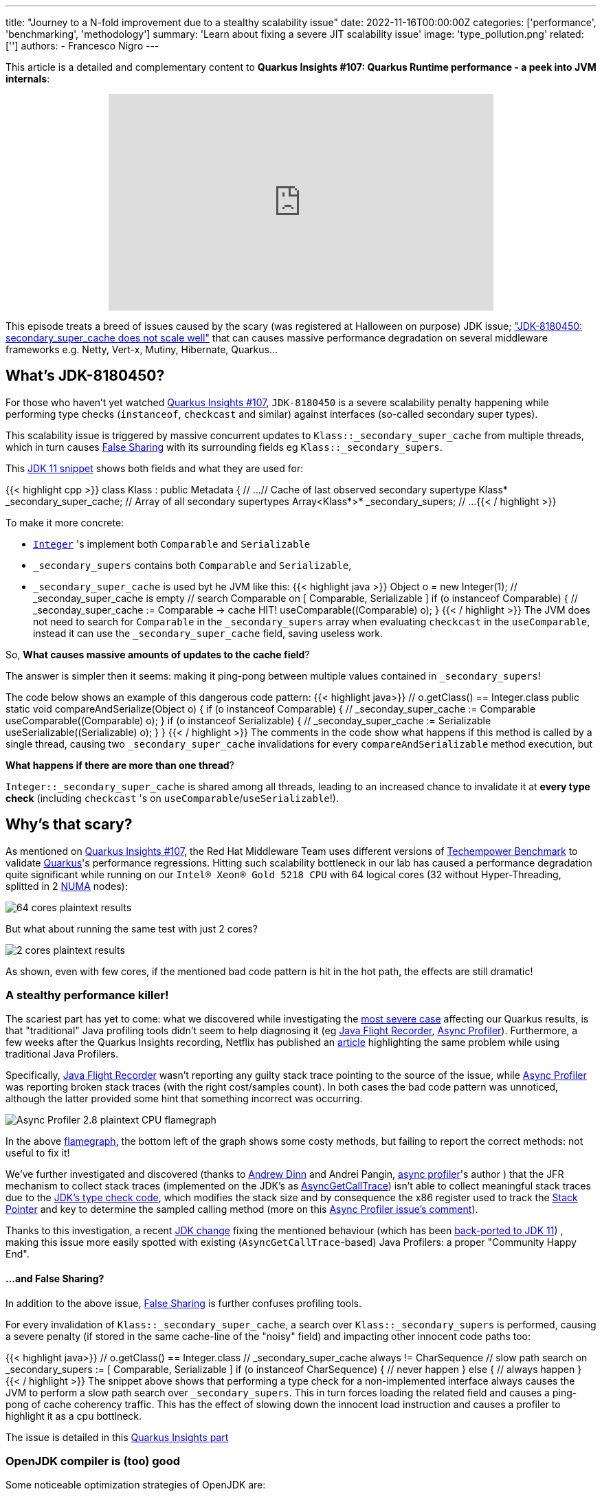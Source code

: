 ---
title: "Journey to a N-fold improvement due to a stealthy scalability issue"
date: 2022-11-16T00:00:00Z
categories: ['performance', 'benchmarking', 'methodology']
summary: 'Learn about fixing a severe JIT scalability issue'
image: 'type_pollution.png'
related: ['']
authors:
 - Francesco Nigro
---

This article is a detailed and complementary content to *Quarkus Insights #107: Quarkus Runtime performance - a peek into JVM internals*:
++++
<div class="imageblock right text-center">
<div class="content" style="text-align: center;">
<iframe width="560" height="315" src="https://www.youtube.com/embed/G40VfIsnCdo" title="YouTube video player" frameborder="0" allow="accelerometer; autoplay; clipboard-write; encrypted-media; gyroscope; picture-in-picture" allowfullscreen></iframe>
</div>
</div>
++++
This episode treats a breed of issues caused by the scary (was registered at Halloween on purpose) JDK issue; https://bugs.openjdk.org/browse/JDK-8180450["JDK-8180450: secondary_super_cache does not scale well"]
that can causes massive performance degradation on several middleware frameworks e.g. Netty, Vert-x, Mutiny, Hibernate, Quarkus...

== What's JDK-8180450?

For those who haven't yet watched https://youtu.be/G40VfIsnCdo[Quarkus Insights #107], `JDK-8180450` is a severe scalability penalty happening while
performing type checks (`instanceof`, `checkcast` and similar) against interfaces (so-called secondary super types).

This scalability issue is triggered by massive concurrent updates to `Klass::_secondary_super_cache`
from multiple threads, which in turn causes https://en.wikipedia.org/wiki/False_sharing[False Sharing] with its surrounding fields eg `Klass::_secondary_supers`.

This https://github.com/openjdk/jdk11/blob/37115c8ea4aff13a8148ee2b8832b20888a5d880/src/hotspot/share/oops/klass.hpp#L133[JDK 11 snippet] shows both fields and
what they are used for:

{{< highlight cpp >}}
class Klass : public Metadata {
  // ...
  // Cache of last observed secondary supertype
  Klass*      _secondary_super_cache;
  // Array of all secondary supertypes
  Array<Klass*>* _secondary_supers;
  // ...
{{< / highlight >}}

To make it more concrete: 

* https://docs.oracle.com/en/java/javase/11/docs/api/java.base/java/lang/Integer.html[`Integer`] 's implement both `Comparable` and `Serializable`
* `_secondary_supers` contains both `Comparable` and `Serializable`, 
* `_secondary_super_cache` is used byt he JVM like this:
{{< highlight java >}}
    Object o = new Integer(1);
    // _seconday_super_cache is empty
    // search Comparable on [ Comparable, Serializable ]
    if (o instanceof Comparable) {
        // _seconday_super_cache := Comparable -> cache HIT!
        useComparable((Comparable) o);
    }
{{< / highlight >}}
The JVM does not need to search for `Comparable` in the `_secondary_supers` array when evaluating `checkcast` in the `useComparable`, instead it can
use the `_secondary_super_cache` field, saving useless work.

So, *What causes massive amounts of updates to the cache field*?

The answer is simpler then it seems: making it ping-pong between multiple values contained in `_secondary_supers`!

The code below shows an example of this dangerous code pattern:
{{< highlight java>}}
    // o.getClass() == Integer.class
    public static void compareAndSerialize(Object o) {
        if (o instanceof Comparable) {
            // _seconday_super_cache := Comparable
            useComparable((Comparable) o);
        }
        if (o instanceof Serializable) {
            // _seconday_super_cache := Serializable
            useSerializable((Serializable) o);
        }
    }
{{< / highlight >}}
The comments in the code show what happens if this method is called by a single thread, causing two `_secondary_super_cache`
invalidations for every `compareAndSerializable` method execution, but

*What happens if there are more than one thread*?

`Integer::_secondary_super_cache` is shared among all threads, leading to an increased chance to invalidate it at *every type check* (including `checkcast` 's on `useComparable`/`useSerializable`!).

== Why's that scary?

As mentioned on https://youtu.be/G40VfIsnCdo[Quarkus Insights #107], the Red Hat Middleware Team uses different versions of
https://www.techempower.com/[Techempower Benchmark] to validate https://quarkus.io[Quarkus]'s performance regressions.
Hitting such scalability bottleneck in our lab has caused a performance degradation quite significant while running on our `Intel(R) Xeon(R) Gold 5218 CPU` with 64 logical cores (32 without Hyper-Threading, splitted in 2 https://en.wikipedia.org/wiki/Non-uniform_memory_access[NUMA] nodes):

image::64_cores.png[64 cores plaintext results]

But what about running the same test with just 2 cores?

image::2_cores.png[2 cores plaintext results]

As shown, even with few cores, if the mentioned bad code pattern is hit in the hot path, the effects are still dramatic!

=== A stealthy performance killer!

The scariest part has yet to come: what we discovered while investigating the https://github.com/netty/netty/issues/12708[most severe case]
affecting our Quarkus results, is that "traditional" Java profiling tools didn't seem to help diagnosing it
(eg https://access.redhat.com/documentation/en-us/openjdk/11/html/using_jdk_flight_recorder_with_openjdk/index[Java Flight Recorder], https://github.com/jvm-profiling-tools/async-profiler[Async Profiler]).
Furthermore, a few weeks after the Quarkus Insights recording, Netflix has published an https://netflixtechblog.com/seeing-through-hardware-counters-a-journey-to-threefold-performance-increase-2721924a2822[article]
highlighting the same problem while using traditional Java Profilers.

Specifically, https://access.redhat.com/documentation/en-us/openjdk/11/html/using_jdk_flight_recorder_with_openjdk/index[Java Flight Recorder] wasn't reporting
any guilty stack trace pointing to the source of the issue, while https://github.com/jvm-profiling-tools/async-profiler[Async Profiler] was reporting
broken stack traces (with the right cost/samples count). In both cases the bad code pattern was unnoticed, although
the latter provided some hint that something incorrect was occurring.

image::async_profiler_2_8_broken.png[Async Profiler 2.8 plaintext CPU flamegraph]

In the above https://netflixtechblog.com/java-in-flames-e763b3d32166[flamegraph], the bottom left of the graph shows
some costy methods, but failing to report the correct methods: not useful to fix it!

We've further investigated and discovered (thanks to https://developers.redhat.com/author/andrew-dinn[Andrew Dinn] and Andrei Pangin,
https://github.com/jvm-profiling-tools/async-profiler[async profiler]'s author ) that the JFR mechanism to
collect stack traces (implemented on the JDK's as http://psy-lob-saw.blogspot.com/2016/06/the-pros-and-cons-of-agct.html[AsyncGetCallTrace])
isn't able to collect meaningful stack traces due to the
https://github.com/openjdk/jdk11/blob/37115c8ea4aff13a8148ee2b8832b20888a5d880/src/hotspot/cpu/x86/macroAssembler_x86.cpp#L5486[JDK's type check code],
which modifies the stack size and by consequence the x86 register used to track the https://en.wikipedia.org/wiki/Stack_register[Stack Pointer]
and key to determine the sampled calling method (more on this https://github.com/jvm-profiling-tools/async-profiler/issues/673#issuecomment-1304504745[Async Profiler issue's comment]).

Thanks to this investigation, a recent https://bugs.openjdk.org/browse/JDK-8287425[JDK change] fixing the mentioned behaviour
(which has been https://github.com/openjdk/jdk11u-dev/pull/1524[back-ported to JDK 11]) ,
making this issue more easily spotted with existing (`AsyncGetCallTrace`-based) Java Profilers: a proper "Community Happy End".

==== ...and False Sharing?

In addition to the above issue, https://en.wikipedia.org/wiki/False_sharing[False Sharing] is further confuses profiling tools.

For every invalidation of `Klass::_secondary_super_cache`, a search over `Klass::_secondary_supers` is performed,
causing a severe penalty (if stored in the same cache-line of the "noisy" field) and impacting other innocent code paths too:

{{< highlight java>}}
    // o.getClass() == Integer.class
    // _secondary_super_cache always != CharSequence
    // slow path search on _secondary_supers := [ Comparable, Serializable ]
    if (o instanceof CharSequence) {
        // never happen
    } else {
        // always happen
    }
{{< / highlight >}}
The snippet above shows that performing a type check for a non-implemented interface always
causes the JVM to perform a slow path search over `_secondary_supers`. This in turn forces loading the related field and causes
a ping-pong of cache coherency traffic. This has the effect of slowing down the innocent load instruction and causes a profiler
to highlight it as a cpu bottlneck.

The issue is detailed in this https://youtu.be/G40VfIsnCdo?t=1411[Quarkus Insights part]

=== OpenJDK compiler is (too) good

Some noticeable optimization strategies of OpenJDK are:

* https://wiki.openjdk.org/display/HotSpot/Inlining[Inlining]
* https://wiki.openjdk.org/display/HotSpot/TypeProfile[Type Profile]

Thanks to both optimizations, the JDK Compiler can drop type-check operations preventing the issue from happening.
Unlucky runtime conditions can then cause such optimizations to fail (as mentioned in https://youtu.be/G40VfIsnCdo?t=1692[this Quarkus Insights part]),
unexpectedly biting end-users (and real use cases).

This smart compiler behaviour, together with the previous mentioned profiler issues, has meant this issue has lay dormant and unnoticed for some time,
especially in benchmarking environments, where overly simplistic use cases were leaving the compiler more
room to optimize and hide it.

== What's next?
In order to support our developers and the Java Community to diagnose this stealthy and severe performance issue,
we've developed a https://github.com/raphw/byte-buddy[ByteBuddy]-powered https://github.com/RedHatPerf/type-pollution-agent[Java Agent]. This has helped fix the
most severe https://bugs.openjdk.org/browse/JDK-8180450?focusedCommentId=14536886&page=com.atlassian.jira.plugin.system.issuetabpanels%3Acomment-tabpanel#comment-14536886[code paths] of our products
(and the widely used https://github.com/netty/netty/issues/12708[Netty Framework]) and hopefully will be used by other
players of the Java Community to diagnose if their code can be affected by it.

Thanks to the reports of our developers and the rest of Java Community (including Netflix and Intel engineers),
the https://bugs.openjdk.org/browse/JDK-8180450[scalability JDK issue] now has raised a priority and a fix will be targeted for the Java 21 release.

As a separate effort we've evaluated with the OpenJDK Red Hat team alternatives fixes to the infamous JDK issue as well, ending up rejecting ad-hoc flags to disable such optimization (as it was designed to be)
because too harmful for existing users, which unconsciously have benefited from it till now. We are trusty that our feedbacks
will help making a better decision for the Java Community, present and future.

=== Is it still worthy to fix our code?

As usual: *Depends(TM)*.

As mentioned in Quarkus Insights, some fixes have helped to use different and more idiomatic code
solutions to replace the misuse (often abuse) of the existing type check-based logic, often leading to better performance and,
moreover, way better code.

In addition, there isn't yet (at the time this article has been published) any mention of back-porting plans,
meaning that legacy or just slow adopters (and existing users too) will be left behind, running code with suboptimal (at best) performance.

=== but I don't know yet how to use the Agent!

In the next articles of our blog we'll present more concrete examples of fixed code using
https://github.com/RedHatPerf/type-pollution-agent[the agent] (presented on this https://youtu.be/G40VfIsnCdo?t=2235[Quarkus Insights part] too)
and the impact of the OpenJDK compiler optimization strategies (briefly mentioned <<_openjdk_compilers_are_too_good,here>>).

== Special Thanks
====
* Andrew Haley
* Andrew Dinn
* Rafael Winterhalter
* Sanne Grinovero
* Norman Maurer
* Andrei Pangin
* Johannes Bechberger
* Quarkus, Hibernate, Vert-x, Mutiny and Infinispan teams for the patience and the efforts to try the agent and fix our products trusting our tools
* Netflix & Intel team and their https://netflixtechblog.com/seeing-through-hardware-counters-a-journey-to-threefold-performance-increase-2721924a2822[awesome article]
mentioned in <<_a_stealthy_performance_killer,this>> section
====



